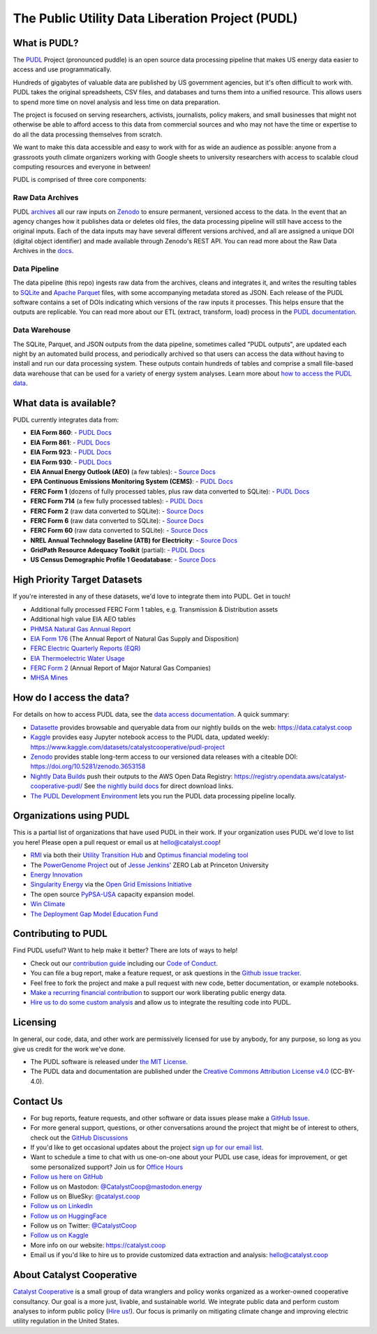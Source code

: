 ===============================================================================
The Public Utility Data Liberation Project (PUDL)
===============================================================================

.. readme-intro

.. |repo-status| image:: https://www.repostatus.org/badges/latest/active.svg
   :target: https://www.repostatus.org/#active
   :alt: Project Status: Active
.. |pytest| image:: https://github.com/catalyst-cooperative/pudl/workflows/pytest/badge.svg
   :target: https://github.com/catalyst-cooperative/pudl/actions?query=workflow%3Apytest
   :alt: PyTest Status
.. |codecov| image:: https://img.shields.io/codecov/c/github/catalyst-cooperative/pudl?style=flat&logo=codecov
   :target: https://codecov.io/gh/catalyst-cooperative/pudl
   :alt: Codecov Test Coverage
.. |rtd| image:: https://img.shields.io/readthedocs/catalystcoop-pudl?style=flat&logo=readthedocs
   :target: https://catalystcoop-pudl.readthedocs.io/en/nightly/
   :alt: Read the Docs Build Status
.. |ruff| image:: https://img.shields.io/endpoint?url=https://raw.githubusercontent.com/astral-sh/ruff/main/assets/badge/v2.json
   :target: https://github.com/astral-sh/ruff
.. |pre-commit-ci| image:: https://results.pre-commit.ci/badge/github/catalyst-cooperative/pudl/main.svg
   :target: https://results.pre-commit.ci/latest/github/catalyst-cooperative/pudl/main
   :alt: pre-commit CI
.. |zenodo-doi| image:: https://zenodo.org/badge/80646423.svg
   :target: https://zenodo.org/badge/latestdoi/80646423
   :alt: Zenodo DOI
.. |office-hours| image:: https://img.shields.io/badge/calend.ly-officehours-darkgreen
   :target: https://calend.ly/catalyst-cooperative/pudl-office-hours
   :alt: Schedule a 1-on-1 chat with us about PUDL.
.. |mastodon| image:: https://img.shields.io/mastodon/follow/110855618428885893?domain=https%3A%2F%2Fmastodon.energy&style=social&color=%23000000&link=https%3A%2F%2Fmastodon.energy%2F%40catalystcoop
   :target: https://mastodon.energy/@catalystcoop
   :alt: Follow CatalystCoop on Mastodon

|repo-status| |pytest| |codecov| |rtd| |ruff| |pre-commit-ci| |zenodo-doi|
|office-hours| |mastodon|

What is PUDL?
-------------

The `PUDL <https://catalyst.coop/pudl/>`__ Project (pronounced puddle) is an open source
data processing pipeline that makes US energy data easier to access and use
programmatically.

Hundreds of gigabytes of valuable data are published by US government agencies, but it's
often difficult to work with. PUDL takes the original spreadsheets, CSV files, and
databases and turns them into a unified resource. This allows users to spend more time
on novel analysis and less time on data preparation.

The project is focused on serving researchers, activists, journalists, policy makers,
and small businesses that might not otherwise be able to afford access to this data from
commercial sources and who may not have the time or expertise to do all the data
processing themselves from scratch.

We want to make this data accessible and easy to work with for as wide an audience as
possible: anyone from a grassroots youth climate organizers working with Google sheets
to university researchers with access to scalable cloud computing resources and everyone
in between!

PUDL is comprised of three core components:

Raw Data Archives
^^^^^^^^^^^^^^^^^
PUDL `archives <https://github.com/catalyst-cooperative/pudl-archiver>`__ all our raw
inputs on `Zenodo
<https://zenodo.org/communities/catalyst-cooperative/?page=1&size=20>`__ to ensure
permanent, versioned access to the data. In the event that an agency changes how it
publishes data or deletes old files, the data processing pipeline will still have access
to the original inputs. Each of the data inputs may have several different versions
archived, and all are assigned a unique DOI (digital object identifier) and made
available through Zenodo's REST API.  You can read more about the Raw Data Archives in
the `docs <https://catalystcoop-pudl.readthedocs.io/en/nightly/#raw-data-archives>`__.

Data Pipeline
^^^^^^^^^^^^^
The data pipeline (this repo) ingests raw data from the archives, cleans and integrates
it, and writes the resulting tables to `SQLite <https://sqlite.org>`__ and `Apache
Parquet <https://parquet.apache.org/>`__ files, with some accompanying metadata stored as
JSON.  Each release of the PUDL software contains a set of DOIs indicating which
versions of the raw inputs it processes. This helps ensure that the outputs are
replicable. You can read more about our ETL (extract, transform, load) process in the
`PUDL documentation <https://catalystcoop-pudl.readthedocs.io/en/nightly/#the-etl-process>`__.

Data Warehouse
^^^^^^^^^^^^^^
The SQLite, Parquet, and JSON outputs from the data pipeline, sometimes called "PUDL
outputs", are updated each night by an automated build process, and periodically
archived so that users can access the data without having to install and run our data
processing system. These outputs contain hundreds of tables and comprise a small
file-based data warehouse that can be used for a variety of energy system analyses.
Learn more about `how to access the PUDL data
<https://catalystcoop-pudl.readthedocs.io/en/nightly/data_access.html>`__.

What data is available?
-----------------------

PUDL currently integrates data from:

* **EIA Form 860**:
  - `PUDL Docs <https://catalystcoop-pudl.readthedocs.io/en/nightly/data_sources/eia860.html>`__
* **EIA Form 861**:
  - `PUDL Docs <https://catalystcoop-pudl.readthedocs.io/en/nightly/data_sources/eia861.html>`__
* **EIA Form 923**:
  - `PUDL Docs <https://catalystcoop-pudl.readthedocs.io/en/nightly/data_sources/eia923.html>`__
* **EIA Form 930**:
  - `PUDL Docs <https://catalystcoop-pudl.readthedocs.io/en/nightly/data_sources/eia930.html>`__
* **EIA Annual Energy Outlook (AEO)** (a few tables):
  - `Source Docs <https://www.eia.gov/outlooks/aeo/>`__
* **EPA Continuous Emissions Monitoring System (CEMS)**:
  - `PUDL Docs <https://catalystcoop-pudl.readthedocs.io/en/nightly/data_sources/epacems.html>`__
* **FERC Form 1** (dozens of fully processed tables, plus raw data converted to SQLite):
  - `PUDL Docs <https://catalystcoop-pudl.readthedocs.io/en/nightly/data_sources/ferc1.html>`__
* **FERC Form 714** (a few fully processed tables):
  - `PUDL Docs <https://catalystcoop-pudl.readthedocs.io/en/nightly/data_sources/ferc714.html>`__
* **FERC Form 2** (raw data converted to SQLite):
  - `Source Docs <https://www.ferc.gov/industries-data/natural-gas/industry-forms/form-2-2a-3-q-gas-historical-vfp-data>`__
* **FERC Form 6** (raw data converted to SQLite):
  - `Source Docs <https://www.ferc.gov/general-information-1/oil-industry-forms/form-6-6q-historical-vfp-data>`__
* **FERC Form 60** (raw data converted to SQLite):
  - `Source Docs <https://www.ferc.gov/form-60-annual-report-centralized-service-companies>`__
* **NREL Annual Technology Baseline (ATB) for Electricity**:
  - `Source Docs <https://atb.nrel.gov/electricity/2024/data>`__
* **GridPath Resource Adequacy Toolkit** (partial):
  - `PUDL Docs <https://catalystcoop-pudl.readthedocs.io/en/nightly/data_sources/gridpathratoolkit.html>`__
* **US Census Demographic Profile 1 Geodatabase**:
  - `Source Docs <https://www.census.gov/geographies/mapping-files/2010/geo/tiger-data.html>`__

High Priority Target Datasets
-----------------------------

If you're interested in any of these datasets, we'd love to integrate them into PUDL.
Get in touch!

* Additional fully processed FERC Form 1 tables, e.g. Transmission & Distribution assets
* Additional high value EIA AEO tables
* `PHMSA Natural Gas Annual Report <https://www.phmsa.dot.gov/data-and-statistics/pipeline/gas-distribution-gas-gathering-gas-transmission-hazardous-liquids>`__
* `EIA Form 176 <https://www.eia.gov/dnav/ng/TblDefs/NG_DataSources.html#s176>`__
  (The Annual Report of Natural Gas Supply and Disposition)
* `FERC Electric Quarterly Reports (EQR) <https://www.ferc.gov/industries-data/electric/power-sales-and-markets/electric-quarterly-reports-eqr>`__
* `EIA Thermoelectric Water Usage <https://www.eia.gov/electricity/data/water/>`__
* `FERC Form 2 <https://www.ferc.gov/industries-data/natural-gas/overview/general-information/natural-gas-industry-forms/form-22a-data>`__
  (Annual Report of Major Natural Gas Companies)
* `MHSA Mines <https://arlweb.msha.gov/OpenGovernmentData/OGIMSHA.asp>`__

How do I access the data?
-------------------------

For details on how to access PUDL data, see the `data access documentation
<https://catalystcoop-pudl.readthedocs.io/en/nightly/data_access.html>`__. A quick
summary:

* `Datasette <https://catalystcoop-pudl.readthedocs.io/en/nightly/data_access.html#-access-datasette>`__
  provides browsable and queryable data from our nightly builds on the web:
  https://data.catalyst.coop
* `Kaggle <https://catalystcoop-pudl.readthedocs.io/en/nightly/data_access.html#access-kaggle>`__
  provides easy Jupyter notebook access to the PUDL data, updated weekly:
  https://www.kaggle.com/datasets/catalystcooperative/pudl-project
* `Zenodo <https://catalystcoop-pudl.readthedocs.io/en/nightly/data_access.html#access-zenodo>`__
  provides stable long-term access to our versioned data releases with a citeable DOI:
  https://doi.org/10.5281/zenodo.3653158
* `Nightly Data Builds <https://catalystcoop-pudl.readthedocs.io/en/nightly/data_access.html#access-nightly-builds>`__
  push their outputs to the AWS Open Data Registry:
  https://registry.opendata.aws/catalyst-cooperative-pudl/
  See `the nightly build docs <https://catalystcoop-pudl.readthedocs.io/en/nightly/data_access.html#access-nightly-builds>`__
  for direct download links.
* `The PUDL Development Environment <https://catalystcoop-pudl.readthedocs.io/en/nightly/dev/dev_setup.html>`__
  lets you run the PUDL data processing pipeline locally.

Organizations using PUDL
------------------------

.. _pudl_orgs_start:

This is a partial list of organizations that have used PUDL in their work.
If your organization uses PUDL we'd love to list you here! Please open a
pull request or email us at `hello@catalyst.coop <mailto:hello@catalyst.coop>`__!

* `RMI <https://rmi.org>`__ via both their `Utility Transition Hub <https://utilitytransitionhub.rmi.org/>`__ and `Optimus financial modeling tool <https://utilitytransitionhub.rmi.org/optimus/>`__
* The `PowerGenome Project <https://github.com/PowerGenome/PowerGenome>`__ out of `Jesse Jenkins' <https://mae.princeton.edu/people/faculty/jenkins>`__ ZERO Lab at Princeton University
* `Energy Innovation <https://energyinnovation.org>`__
* `Singularity Energy <https://singularity.energy>`__ via the `Open Grid Emissions Initiative <https://singularity.energy/open-grid-emissions>`__
* The open source `PyPSA-USA <https://github.com/PyPSA/pypsa-usa>`__ capacity expansion model.
* `Win Climate <https://climate.win>`__
* `The Deployment Gap Model Education Fund <https://www.deploymentgap.fund/>`__

.. _pudl_orgs_end:


Contributing to PUDL
--------------------

Find PUDL useful? Want to help make it better? There are lots of ways to help!

* Check out our `contribution guide <https://catalystcoop-pudl.readthedocs.io/en/nightly/CONTRIBUTING.html>`__
  including our `Code of Conduct <https://catalystcoop-pudl.readthedocs.io/en/nightly/code_of_conduct.html>`__.
* You can file a bug report, make a feature request, or ask questions in the
  `Github issue tracker <https://github.com/catalyst-cooperative/pudl/issues>`__.
* Feel free to fork the project and make a pull request with new code, better
  documentation, or example notebooks.
* `Make a recurring financial contribution <https://www.paypal.com/cgi-bin/webscr?cmd=_s-xclick&hosted_button_id=PZBZDFNKBJW5E&source=url>`__
  to support our work liberating public energy data.
* `Hire us to do some custom analysis <https://catalyst.coop/hire-catalyst/>`__ and
  allow us to integrate the resulting code into PUDL.

Licensing
---------

In general, our code, data, and other work are permissively licensed for use by anybody,
for any purpose, so long as you give us credit for the work we've done.

* The PUDL software is released under
  `the MIT License <https://opensource.org/licenses/MIT>`__.
* The PUDL data and documentation are published under the
  `Creative Commons Attribution License v4.0 <https://creativecommons.org/licenses/by/4.0/>`__
  (CC-BY-4.0).

Contact Us
----------

* For bug reports, feature requests, and other software or data issues please make a
  `GitHub Issue <https://github.com/catalyst-cooperative/pudl/issues>`__.
* For more general support, questions, or other conversations around the project
  that might be of interest to others, check out the
  `GitHub Discussions <https://github.com/catalyst-cooperative/pudl/discussions>`__
* If you'd like to get occasional updates about the project
  `sign up for our email list <https://catalyst.coop/updates/>`__.
* Want to schedule a time to chat with us one-on-one about your PUDL use case, ideas
  for improvement, or get some personalized support? Join us for
  `Office Hours <https://calend.ly/catalyst-cooperative/pudl-office-hours>`__
* `Follow us here on GitHub <https://github.com/catalyst-cooperative/>`__
* Follow us on Mastodon: `@CatalystCoop@mastodon.energy <https://mastodon.energy/@CatalystCoop>`__
* Follow us on BlueSky:  `@catalyst.coop <https://bsky.app/profile/catalyst.coop>`__
* `Follow us on LinkedIn <https://www.linkedin.com/company/catalyst-cooperative/>`__
* `Follow us on HuggingFace <https://huggingface.co/catalystcooperative>`__
* Follow us on Twitter: `@CatalystCoop <https://twitter.com/CatalystCoop>`__
* `Follow us on Kaggle <https://www.kaggle.com/catalystcooperative/>`__
* More info on our website: https://catalyst.coop
* Email us if you'd like to hire us to provide customized data extraction and analysis:
  `hello@catalyst.coop <mailto:hello@catalyst.coop>`__

About Catalyst Cooperative
--------------------------

`Catalyst Cooperative <https://catalyst.coop>`__ is a small group of data wranglers
and policy wonks organized as a worker-owned cooperative consultancy. Our goal is a
more just, livable, and sustainable world. We integrate public data and perform
custom analyses to inform public policy
(`Hire us! <https://catalyst.coop/hire-catalyst>`__). Our focus is primarily on
mitigating climate change and improving electric utility regulation in the United
States.
